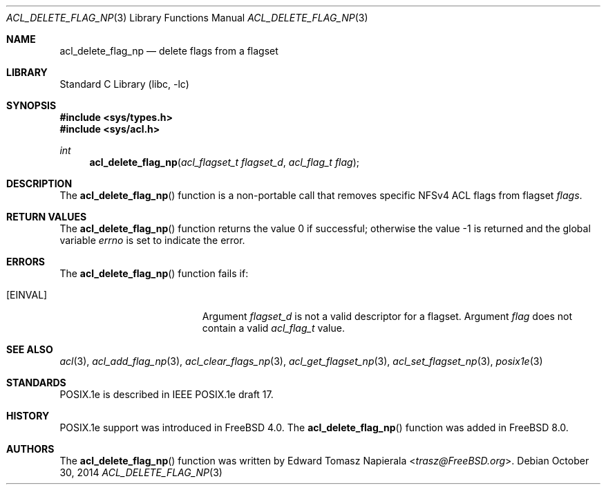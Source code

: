.\"-
.\" Copyright (c) 2008, 2009 Edward Tomasz Napierala
.\" All rights reserved.
.\"
.\" Redistribution and use in source and binary forms, with or without
.\" modification, are permitted provided that the following conditions
.\" are met:
.\" 1. Redistributions of source code must retain the above copyright
.\"    notice, this list of conditions and the following disclaimer.
.\" 2. Redistributions in binary form must reproduce the above copyright
.\"    notice, this list of conditions and the following disclaimer in the
.\"    documentation and/or other materials provided with the distribution.
.\"
.\" THIS SOFTWARE IS PROVIDED BY THE AUTHOR AND CONTRIBUTORS ``AS IS'' AND
.\" ANY EXPRESS OR IMPLIED WARRANTIES, INCLUDING, BUT NOT LIMITED TO, THE
.\" IMPLIED WARRANTIES OF MERCHANTABILITY AND FITNESS FOR A PARTICULAR PURPOSE
.\" ARE DISCLAIMED.  IN NO EVENT SHALL THE AUTHOR OR CONTRIBUTORS BE LIABLE
.\" FOR ANY DIRECT, INDIRECT, INCIDENTAL, SPECIAL, EXEMPLARY, OR CONSEQUENTIAL
.\" DAMAGES (INCLUDING, BUT NOT LIMITED TO, PROCUREMENT OF SUBSTITUTE GOODS
.\" OR SERVICES; LOSS OF USE, DATA, OR PROFITS; OR BUSINESS INTERRUPTION)
.\" HOWEVER CAUSED AND ON ANY THEORY OF LIABILITY, WHETHER IN CONTRACT, STRICT
.\" LIABILITY, OR TORT (INCLUDING NEGLIGENCE OR OTHERWISE) ARISING IN ANY WAY
.\" OUT OF THE USE OF THIS SOFTWARE, EVEN IF ADVISED OF THE POSSIBILITY OF
.\" SUCH DAMAGE.
.\"
.\" $FreeBSD: releng/11.1/lib/libc/posix1e/acl_delete_flag_np.3 296196 2016-02-29 16:52:06Z trasz $
.\"
.Dd October 30, 2014
.Dt ACL_DELETE_FLAG_NP 3
.Os
.Sh NAME
.Nm acl_delete_flag_np
.Nd delete flags from a flagset
.Sh LIBRARY
.Lb libc
.Sh SYNOPSIS
.In sys/types.h
.In sys/acl.h
.Ft int
.Fn acl_delete_flag_np "acl_flagset_t flagset_d" "acl_flag_t flag"
.Sh DESCRIPTION
The
.Fn acl_delete_flag_np
function
is a non-portable call that removes specific NFSv4 ACL flags from flagset
.Fa flags .
.Sh RETURN VALUES
.Rv -std acl_delete_flag_np
.Sh ERRORS
The
.Fn acl_delete_flag_np
function fails if:
.Bl -tag -width Er
.It Bq Er EINVAL
Argument
.Fa flagset_d
is not a valid descriptor for a flagset.
Argument
.Fa flag
does not contain a valid
.Vt acl_flag_t
value.
.El
.Sh SEE ALSO
.Xr acl 3 ,
.Xr acl_add_flag_np 3 ,
.Xr acl_clear_flags_np 3 ,
.Xr acl_get_flagset_np 3 ,
.Xr acl_set_flagset_np 3 ,
.Xr posix1e 3
.Sh STANDARDS
POSIX.1e is described in IEEE POSIX.1e draft 17.
.Sh HISTORY
POSIX.1e support was introduced in
.Fx 4.0 .
The
.Fn acl_delete_flag_np
function was added in
.Fx 8.0 .
.Sh AUTHORS
The
.Fn acl_delete_flag_np
function was written by
.An Edward Tomasz Napierala Aq Mt trasz@FreeBSD.org .
